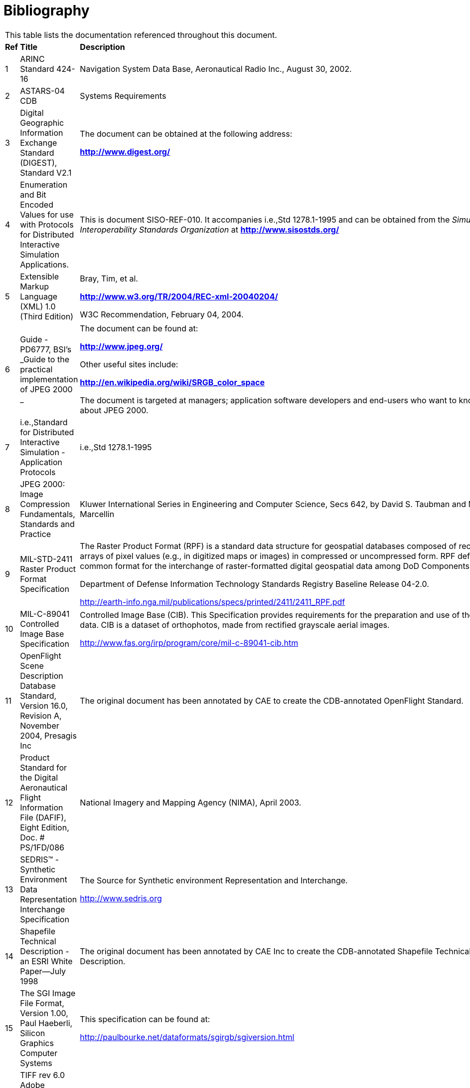 [appendix]
:appendix-caption: Annex
[[Bibliography]]
= Bibliography

[cols=",,"]
|=============================================================================================================================================================================================================================================================================================================================
3+|This table lists the documentation referenced throughout this document.
| *Ref* |*Title* |*Description*
|1 |ARINC Standard 424-16 |Navigation System Data Base, Aeronautical Radio Inc., August 30, 2002.
|2 |ASTARS-04 CDB |Systems Requirements
|3 |Digital Geographic Information Exchange Standard (DIGEST), Standard V2.1 a|
The document can be obtained at the following address:

*http://www.digest.org/*

|4 |Enumeration and Bit Encoded Values for use with Protocols for Distributed Interactive Simulation Applications. |This is document SISO-REF-010. It accompanies i.e.,Std 1278.1-1995 and can be obtained from the _Simulation Interoperability Standards Organization_ at *http://www.sisostds.org/*
|5 |Extensible Markup Language (XML) 1.0 (Third Edition) a|
Bray, Tim, et al.

*http://www.w3.org/TR/2004/REC-xml-20040204/*

W3C Recommendation, February 04, 2004.

|6 |Guide - PD6777, BSI's _Guide to the practical implementation of JPEG 2000 _ a|
The document can be found at:

*http://www.jpeg.org/*

Other useful sites include:

*http://en.wikipedia.org/wiki/SRGB_color_space*

The document is targeted at managers; application software developers and end-users who want to know more about JPEG 2000.

|7 |i.e.,Standard for Distributed Interactive Simulation - Application Protocols |i.e.,Std 1278.1-1995
|8 |JPEG 2000: Image Compression Fundamentals, Standards and Practice |Kluwer International Series in Engineering and Computer Science, Secs 642, by David S. Taubman and Michael W. Marcellin
|9 |MIL-STD-2411 Raster Product Format Specification a|
The Raster Product Format (RPF) is a standard data structure for geospatial databases composed of rectangular arrays of pixel values (e.g., in digitized maps or images) in compressed or uncompressed form. RPF defines a common format for the interchange of raster-formatted digital geospatial data among DoD Components.

Department of Defense Information Technology Standards Registry Baseline Release 04-2.0.

http://earth-info.nga.mil/publications/specs/printed/2411/2411_RPF.pdf

|10 |MIL-C-89041 Controlled Image Base Specification a|
Controlled Image Base (CIB). This Specification provides requirements for the preparation and use of the RPF CIB data. CIB is a dataset of orthophotos, made from rectified grayscale aerial images.

http://www.fas.org/irp/program/core/mil-c-89041-cib.htm

|11 |OpenFlight Scene Description Database Standard, Version 16.0, Revision A, November 2004, Presagis Inc |The original document has been annotated by CAE to create the CDB-annotated OpenFlight Standard.
|12 |Product Standard for the Digital Aeronautical Flight Information File (DAFIF), Eight Edition, Doc. # PS/1FD/086 |National Imagery and Mapping Agency (NIMA), April 2003.
|13 |SEDRIS™ - Synthetic Environment Data Representation Interchange Specification a|
The Source for Synthetic environment Representation and Interchange.

http://www.sedris.org

|14 |Shapefile Technical Description - an ESRI White Paper—July 1998 |The original document has been annotated by CAE Inc to create the CDB-annotated Shapefile Technical Description.
|15 |The SGI Image File Format, Version 1.00, Paul Haeberli, Silicon Graphics Computer Systems a|
This specification can be found at:

http://paulbourke.net/dataformats/sgirgb/sgiversion.html

|16 |TIFF rev 6.0 Adobe Developers Association, Adobe Systems Incorporated, 1585 Charleston Road and P.O. Box 7900Mountain View, CA 94039-7900 a|
A copy of this original standard can be found at:

http://partners.adobe.com/public/developer/en/tiff/TIFF6.pdf

and at:

ftp://ftp.adobe.com/pub/adobe/ DeveloperSupport/TechNotes/PDFfiles

The original document has been annotated by CAE Inc to create the CDB-annotated TIFF Standard.

|17 |XML Schema Part 0: Primer Second Edition a|
Fallside, David, Priscilla Walmsley.

*http://www.w3.org/TR/xmlschema-0/*

W3C Recommendation, October 28, 2004.

|18 |XML Schema Part 1: Structures Second Edition a|
Thompson, Henry S., et al.

*http://www.w3.org/TR/xmlschema-1/*

W3C Recommendation, October 28, 2004.

|19 |XML Schema Part 2: Datatypes Second Edition a|
Biron, Paul V., Ashok Malhotra.

*http://www.w3.org/TR/xmlschema-2/*

W3C Recommendation, October 28, 2004.

|20 |ICAO Airline Designator a|
List of ICAO Airline Codes,

*http://en.wikipedia.org/wiki/Airline_codes*

|21 |Radar Signatures and Relations to Radar Cross-Section. Mr. P E R Galloway, Roke Manor Research Ltd, Romsey, Hampshire, United Kingdom. a|
This document can be obtained at the following Internet address:

*http://aircraftdesign.nuaa.edu.cn/lo/Ref/General%20Topics/radar_signatures_and_relations_to_rcs.pdf*

|22 |AN/APA to AN/APD - Equipment Listing. a|
This document can be obtained at the following Internet address:

*http://www.designation-systems.net/usmilav/jetds/an-apa2apd.html#_APA*

|23 a|
Radar Polarimetry - Fundamentals of Remote Sensing.

National Resources Canada.

 a|
This document can be obtained at the following Internet address:

*https://www.nrcan.gc.ca/earth-sciences/geomatics/satellite-imagery-air-photos/satellite-imagery-products/educational-resources/9275*

|24 a|
RCS in Radar Range Calculations for Maritime Targets, by Ingo Harre. Bremen,

Germany. (V2.0-20040206).

 a|
This document can be obtained at the following Internet address:

*http://www.mar-it.de/Radar/RCS/RCS_xx.pdf*

|25 |Decibels relative to a square meter – dBsm. By Zhao Shengyun. a|
This document can be obtained at the following Internet address:

*http://radarproblems.com/chapters/ch06.dir/ch06pr.dir/c06p11.dir/c06p11.htm*

|26 |MIL-C-89041 |Controlled Image Base (CIB)
|27 |MIL-STD-2411 |Defense Mapping Agency, Military Standard, Raster Product Format (RPF)
|28 |MIL-STD-2411-1 |Defense Mapping Agency, Registered Data Values for Raster Product Format
|29 |MIL-STD-2411-2 |Defense Mapping Agency, Incorporation of Raster Product Format (RPF) Data in National Imagery Transmission Format (NITF).
|30 |i.e.,Std 1516-2000 |i.e.,Standard for Modeling and Simulation (M&S) High Level Architecture (HLA)
|31 |RPR-FOM Version 2 Draft 17 a|
Real-time Platform Reference (RPR) Federation Object Model (FOM)

This RPR-FOM maps the DIS standard to the HLA standard.

The document can be obtained from the _Simulation Interoperability Standards Organization_ at the following address:

*http://www.sisostds.org/*

|32 |MIL-PRF-89039 Amendment 2 a|
Performance Specification Vector Smart Map (VMAP Level 0), 28 September 1999

*http://en.wikipedia.org/wiki/Vector_Map http://earth-info.nga.mil/publications/specs/printed/VMAP0/vmap0.html*

|33 |MIL-PRF-89033 Amendment 1 |Performance Specification Vector Smart Map (VMAP Level 1), 27 May 1998
|34 |MIL-PRF-89035A |Urban Vector Map (UVMap), 1st August, 2002
|35 |OneSAF Ultra High Resolution Building (UHRB) Object Model |OneSAF UHRB Object Model (Version 2.2, Document Revision E, March 7th, 2008, Contract #: N61339-00-D-0710, Task Order: 28.) *http://www.onesaf.net/community/systemdocuments/v.3.0/MaintenanceManual/erc/UHRB_2_Object_Model.pdf *
|36 |OneSAF Ultra High Resolution Building (UHRB) On-Disk Format |OneSAF UHRB On-Disk Format Model (Version 2.2, Document Revision E, March 7th, 2008, Contract #: N61339-00-D-0710, Task Order: 28.) *http://www.onesaf.net/community/systemdocuments/v.3.0/MaintenanceManual/erc/UHRB_2_On_Disk_Format.pdf *
|37 |U.S. Department of Transportation - Federal Aviation Administration – Advisory Circular 150/5340-1J |Standards for Airport Markings, AC- 150/5340-1J, dated 4/29/2005
|38 |Federal Aviation Administration – Aeronautical Information Manual |Official Guide to Basic Flight Information and ATC Procedures, dated 14th February, 2008
|=============================================================================================================================================================================================================================================================================================================================
